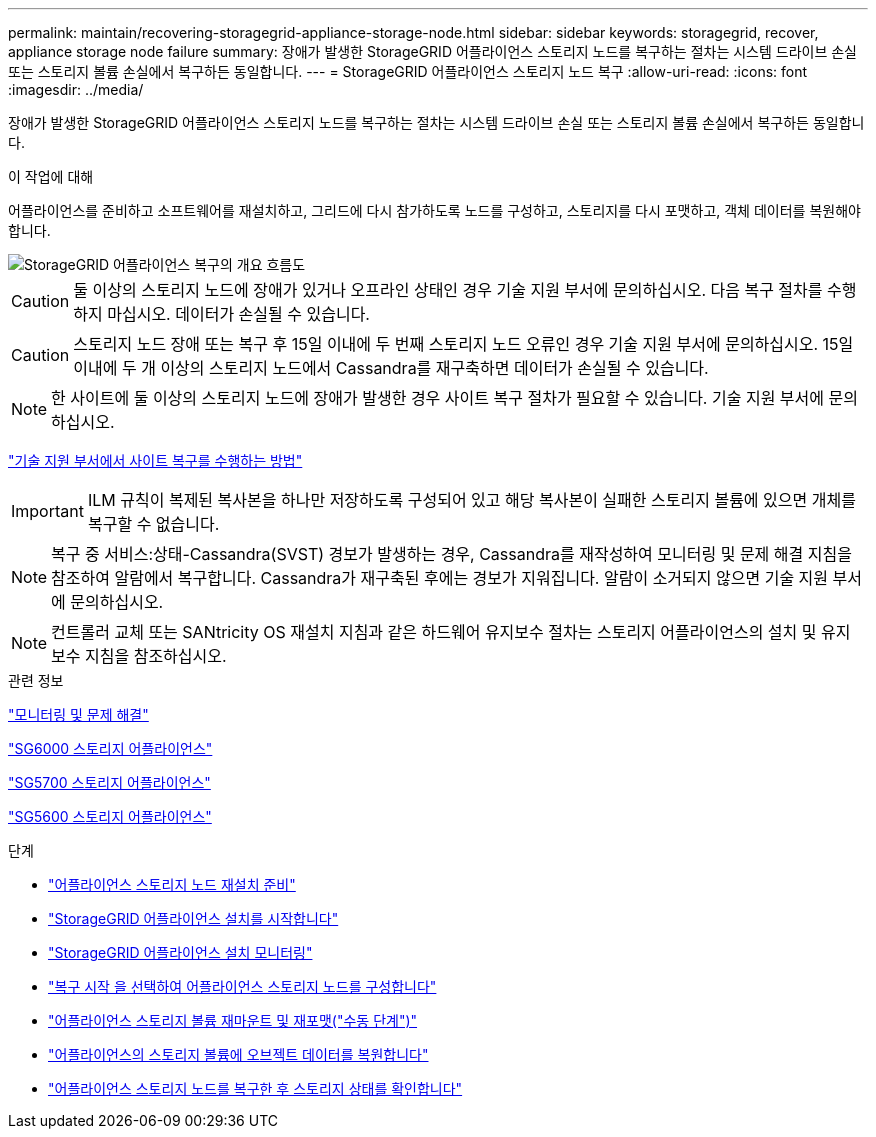 ---
permalink: maintain/recovering-storagegrid-appliance-storage-node.html 
sidebar: sidebar 
keywords: storagegrid, recover, appliance storage node failure 
summary: 장애가 발생한 StorageGRID 어플라이언스 스토리지 노드를 복구하는 절차는 시스템 드라이브 손실 또는 스토리지 볼륨 손실에서 복구하든 동일합니다. 
---
= StorageGRID 어플라이언스 스토리지 노드 복구
:allow-uri-read: 
:icons: font
:imagesdir: ../media/


[role="lead"]
장애가 발생한 StorageGRID 어플라이언스 스토리지 노드를 복구하는 절차는 시스템 드라이브 손실 또는 스토리지 볼륨 손실에서 복구하든 동일합니다.

.이 작업에 대해
어플라이언스를 준비하고 소프트웨어를 재설치하고, 그리드에 다시 참가하도록 노드를 구성하고, 스토리지를 다시 포맷하고, 객체 데이터를 복원해야 합니다.

image::../media/overview_sga_recovery.gif[StorageGRID 어플라이언스 복구의 개요 흐름도]


CAUTION: 둘 이상의 스토리지 노드에 장애가 있거나 오프라인 상태인 경우 기술 지원 부서에 문의하십시오. 다음 복구 절차를 수행하지 마십시오. 데이터가 손실될 수 있습니다.


CAUTION: 스토리지 노드 장애 또는 복구 후 15일 이내에 두 번째 스토리지 노드 오류인 경우 기술 지원 부서에 문의하십시오. 15일 이내에 두 개 이상의 스토리지 노드에서 Cassandra를 재구축하면 데이터가 손실될 수 있습니다.


NOTE: 한 사이트에 둘 이상의 스토리지 노드에 장애가 발생한 경우 사이트 복구 절차가 필요할 수 있습니다. 기술 지원 부서에 문의하십시오.

link:how-site-recovery-is-performed-by-technical-support.html["기술 지원 부서에서 사이트 복구를 수행하는 방법"]


IMPORTANT: ILM 규칙이 복제된 복사본을 하나만 저장하도록 구성되어 있고 해당 복사본이 실패한 스토리지 볼륨에 있으면 개체를 복구할 수 없습니다.


NOTE: 복구 중 서비스:상태-Cassandra(SVST) 경보가 발생하는 경우, Cassandra를 재작성하여 모니터링 및 문제 해결 지침을 참조하여 알람에서 복구합니다. Cassandra가 재구축된 후에는 경보가 지워집니다. 알람이 소거되지 않으면 기술 지원 부서에 문의하십시오.


NOTE: 컨트롤러 교체 또는 SANtricity OS 재설치 지침과 같은 하드웨어 유지보수 절차는 스토리지 어플라이언스의 설치 및 유지보수 지침을 참조하십시오.

.관련 정보
link:../monitor/index.html["모니터링 및 문제 해결"]

link:../sg6000/index.html["SG6000 스토리지 어플라이언스"]

link:../sg5700/index.html["SG5700 스토리지 어플라이언스"]

link:../sg5600/index.html["SG5600 스토리지 어플라이언스"]

.단계
* link:preparing-appliance-storage-node-for-reinstallation.html["어플라이언스 스토리지 노드 재설치 준비"]
* link:starting-storagegrid-appliance-installation.html["StorageGRID 어플라이언스 설치를 시작합니다"]
* link:monitoring-storagegrid-appliance-installation-sn.html["StorageGRID 어플라이언스 설치 모니터링"]
* link:selecting-start-recovery-to-configure-appliance-storage-node.html["복구 시작 을 선택하여 어플라이언스 스토리지 노드를 구성합니다"]
* link:remounting-and-reformatting-appliance-storage-volumes.html["어플라이언스 스토리지 볼륨 재마운트 및 재포맷("수동 단계")"]
* link:restoring-object-data-to-storage-volume-for-appliance.html["어플라이언스의 스토리지 볼륨에 오브젝트 데이터를 복원합니다"]
* link:checking-storage-state-after-recovering-sga.html["어플라이언스 스토리지 노드를 복구한 후 스토리지 상태를 확인합니다"]

